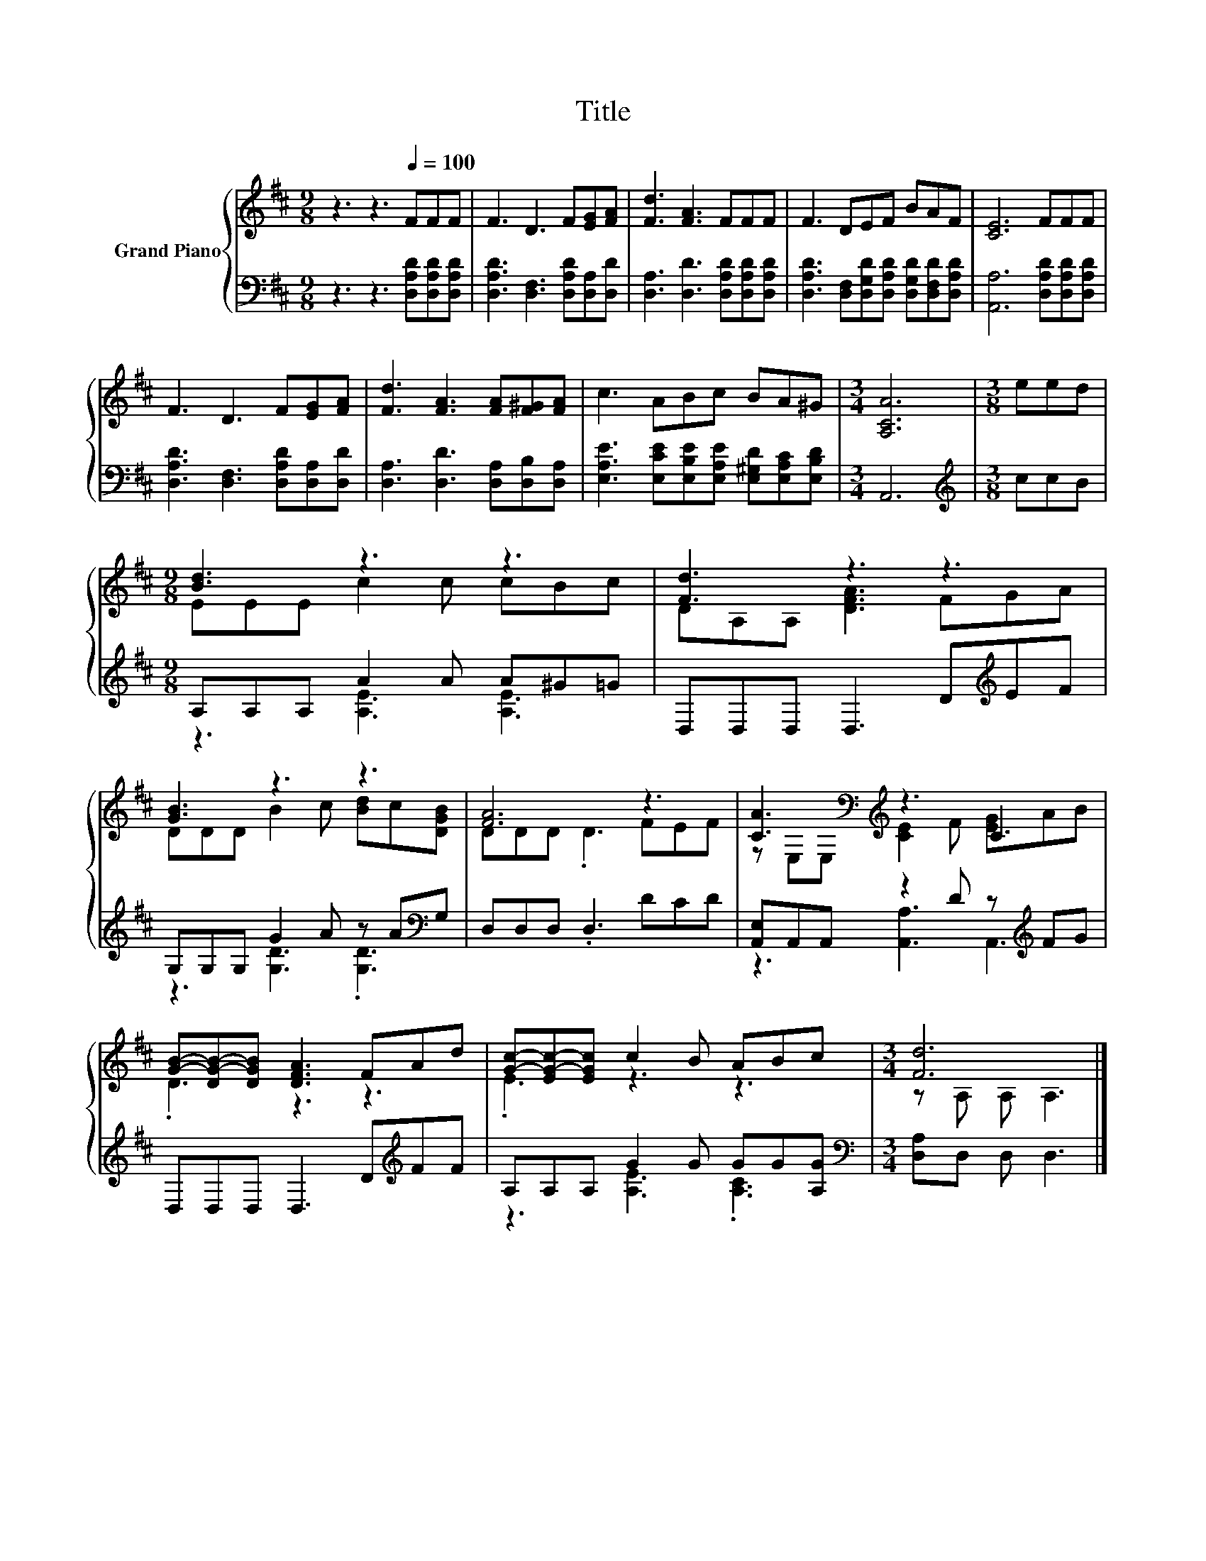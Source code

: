 X:1
T:Title
%%score { ( 1 3 ) | ( 2 4 ) }
L:1/8
M:9/8
K:D
V:1 treble nm="Grand Piano"
V:3 treble 
V:2 bass 
V:4 bass 
V:1
 z3 z3[Q:1/4=100] FFF | F3 D3 F[EG][FA] | [Fd]3 [FA]3 FFF | F3 DEF BAF | [CE]6 FFF | %5
 F3 D3 F[EG][FA] | [Fd]3 [FA]3 [FA][F^G][FA] | c3 ABc BA^G |[M:3/4] [A,CA]6 |[M:3/8] eed | %10
[M:9/8] [Bd]3 z3 z3 | [Fd]3 z3 z3 | [GB]3 z3 z3 | [FA]6 z3 | [CA]3[K:bass][K:treble] z3 C3 | %15
 [GB]-[DG-B-][DGB] [DFA]3 FAd | [Gc]-[EG-c-][EGc] c2 B ABc |[M:3/4] [Fd]6 |] %18
V:2
 z3 z3 [D,A,D][D,A,D][D,A,D] | [D,A,D]3 [D,F,]3 [D,A,D][D,A,][D,D] | %2
 [D,A,]3 [D,D]3 [D,A,D][D,A,D][D,A,D] | [D,A,D]3 [D,F,][D,G,D][D,A,D] [D,G,D][D,F,D][D,A,D] | %4
 [A,,A,]6 [D,A,D][D,A,D][D,A,D] | [D,A,D]3 [D,F,]3 [D,A,D][D,A,][D,D] | %6
 [D,A,]3 [D,D]3 [D,A,][D,B,][D,A,] | [E,A,E]3 [E,CE][E,B,E][E,A,E] [E,^G,D][E,A,C][E,B,D] | %8
[M:3/4] A,,6 |[M:3/8][K:treble] ccB |[M:9/8] A,A,A, A2 A A^G=G | D,D,D, D,3 D[K:treble]EF | %12
 G,G,G, G2 A z A[K:bass]G, | D,D,D, .D,3 DCD | [A,,E,]A,,A,, z2 D z[K:treble] FG | %15
 D,D,D, D,3 D[K:treble]FF | A,A,A, G2 G GG[A,G] |[M:3/4][K:bass] [D,A,]D, D, D,3 |] %18
V:3
 x9 | x9 | x9 | x9 | x9 | x9 | x9 | x9 |[M:3/4] x6 |[M:3/8] x3 |[M:9/8] EEE c2 c cBc | %11
 DA,A, [DFA]3 FGA | DDD B2 c [Bd]c[DGB] | DDD .D3 FEF | z[K:bass] E,E,[K:treble] [CE]2 F [EG]AB | %15
 .D3 z3 z3 | .E3 z3 z3 |[M:3/4] z A, A, A,3 |] %18
V:4
 x9 | x9 | x9 | x9 | x9 | x9 | x9 | x9 |[M:3/4] x6 |[M:3/8][K:treble] x3 | %10
[M:9/8] z3 [A,E]3 [A,E]3 | x7[K:treble] x2 | z3 [G,D]3 .[G,D]3[K:bass] | x9 | %14
 z3 [A,,A,]3 A,,3[K:treble] | x7[K:treble] x2 | z3 [A,E]3 .[A,C]3 |[M:3/4][K:bass] x6 |] %18


